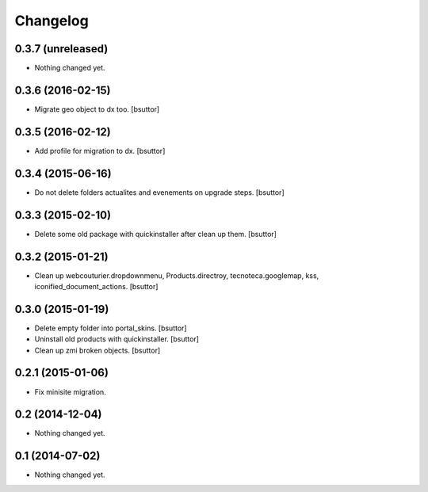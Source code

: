 Changelog
=========

0.3.7 (unreleased)
------------------

- Nothing changed yet.


0.3.6 (2016-02-15)
------------------

- Migrate geo object to dx too.
  [bsuttor]


0.3.5 (2016-02-12)
------------------

- Add profile for migration to dx.
  [bsuttor]


0.3.4 (2015-06-16)
------------------

- Do not delete folders actualites and evenements on upgrade steps.
  [bsuttor]


0.3.3 (2015-02-10)
------------------

- Delete some old package with quickinstaller after clean up them.
  [bsuttor]


0.3.2 (2015-01-21)
------------------

- Clean up webcouturier.dropdownmenu, Products.directroy, tecnoteca.googlemap, kss, iconified_document_actions.
  [bsuttor]


0.3.0 (2015-01-19)
------------------

- Delete empty folder into portal_skins.
  [bsuttor]

- Uninstall old products with quickinstaller.
  [bsuttor]

- Clean up zmi broken objects.
  [bsuttor]


0.2.1 (2015-01-06)
------------------

- Fix minisite migration.


0.2 (2014-12-04)
----------------

- Nothing changed yet.


0.1 (2014-07-02)
----------------

- Nothing changed yet.
